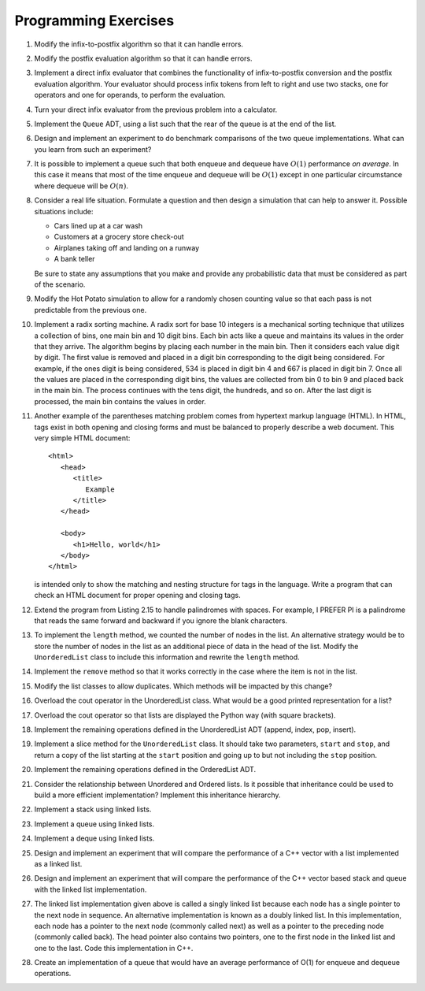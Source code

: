 ..  Copyright (C)  Brad Miller, David Ranum
    This work is licensed under the Creative Commons Attribution-NonCommercial-ShareAlike 4.0 International License. To view a copy of this license, visit http://creativecommons.org/licenses/by-nc-sa/4.0/.


Programming Exercises
---------------------

#. Modify the infix-to-postfix algorithm so that it can handle errors.

#. Modify the postfix evaluation algorithm so that it can handle errors.

#. Implement a direct infix evaluator that combines the functionality of
   infix-to-postfix conversion and the postfix evaluation algorithm.
   Your evaluator should process infix tokens from left to right and use
   two stacks, one for operators and one for operands, to perform the
   evaluation.

#. Turn your direct infix evaluator from the previous problem into a
   calculator.

#. Implement the ``Queue`` ADT, using a list such that the rear of the
   queue is at the end of the list.

#. Design and implement an experiment to do benchmark comparisons of the
   two queue implementations. What can you learn from such an
   experiment?

#. It is possible to implement a queue such that both enqueue and
   dequeue have :math:`O(1)` performance *on average*. In this case it
   means that most of the time enqueue and dequeue will be
   :math:`O(1)` except in one particular circumstance where dequeue
   will be :math:`O(n)`.

#. Consider a real life situation. Formulate a question and then design
   a simulation that can help to answer it. Possible situations include:

   -  Cars lined up at a car wash

   -  Customers at a grocery store check-out

   -  Airplanes taking off and landing on a runway

   -  A bank teller

   Be sure to state any assumptions that you make and provide any
   probabilistic data that must be considered as part of the scenario.

#. Modify the Hot Potato simulation to allow for a randomly chosen
   counting value so that each pass is not predictable from the previous
   one.

#. Implement a radix sorting machine. A radix sort for base 10 integers
   is a mechanical sorting technique that utilizes a collection of bins,
   one main bin and 10 digit bins. Each bin acts like a queue and
   maintains its values in the order that they arrive. The algorithm
   begins by placing each number in the main bin. Then it considers each
   value digit by digit. The first value is removed and placed in a
   digit bin corresponding to the digit being considered. For example,
   if the ones digit is being considered, 534 is placed in digit bin 4
   and 667 is placed in digit bin 7. Once all the values are placed in
   the corresponding digit bins, the values are collected from bin 0 to
   bin 9 and placed back in the main bin. The process continues with the
   tens digit, the hundreds, and so on. After the last digit is
   processed, the main bin contains the values in order.

#. Another example of the parentheses matching problem comes from
   hypertext markup language (HTML). In HTML, tags exist in both opening
   and closing forms and must be balanced to properly describe a web
   document. This very simple HTML document:

   ::

       <html>
          <head>
             <title>
                Example
             </title>
          </head>

          <body>
             <h1>Hello, world</h1>
          </body>
       </html>

   is intended only to show the matching and nesting structure for tags
   in the language. Write a program that can check an HTML document for
   proper opening and closing tags.

#. Extend the program from Listing 2.15 to handle palindromes with
   spaces. For example, I PREFER PI is a palindrome that reads the same
   forward and backward if you ignore the blank characters.

#. To implement the ``length`` method, we counted the number of nodes in
   the list. An alternative strategy would be to store the number of
   nodes in the list as an additional piece of data in the head of the
   list. Modify the ``UnorderedList`` class to include this information
   and rewrite the ``length`` method.

#. Implement the ``remove`` method so that it works correctly in the
   case where the item is not in the list.

#. Modify the list classes to allow duplicates. Which methods will be
   impacted by this change?

#. Overload the cout operator in the UnorderedList class. What
   would be a good printed representation for a list?

#. Overload the cout operator so that lists are displayed the
   Python way (with square brackets).

#. Implement the remaining operations defined in the UnorderedList ADT
   (append, index, pop, insert).

#. Implement a slice method for the ``UnorderedList`` class. It should
   take two parameters, ``start`` and ``stop``, and return a copy of the
   list starting at the ``start`` position and going up to but not
   including the ``stop`` position.

#. Implement the remaining operations defined in the OrderedList ADT.

#. Consider the relationship between Unordered and Ordered lists. Is it
   possible that inheritance could be used to build a more efficient
   implementation? Implement this inheritance hierarchy.

#. Implement a stack using linked lists.

#. Implement a queue using linked lists.

#. Implement a deque using linked lists.

#. Design and implement an experiment that will compare the performance
   of a C++ vector with a list implemented as a linked list.

#. Design and implement an experiment that will compare the performance
   of the C++ vector based stack and queue with the linked list
   implementation.

#. The linked list implementation given above is called a singly linked
   list because each node has a single pointer to the next node in
   sequence. An alternative implementation is known as a doubly linked
   list. In this implementation, each node has a pointer to the next
   node (commonly called next) as well as a pointer to the preceding
   node (commonly called back). The head pointer also contains two
   pointers, one to the first node in the linked list and one to the
   last. Code this implementation in C++.

#. Create an implementation of a queue that would have an average performance of
   O(1) for enqueue and dequeue operations.
